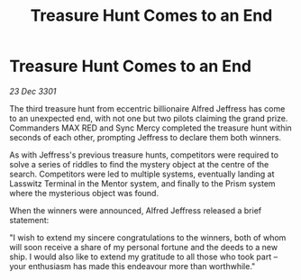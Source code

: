 :PROPERTIES:
:ID:       90969110-473f-4899-8a15-74091a698512
:END:
#+title: Treasure Hunt Comes to an End
#+filetags: :galnet:

* Treasure Hunt Comes to an End

/23 Dec 3301/

The third treasure hunt from eccentric billionaire Alfred Jeffress has come to an unexpected end, with not one but two pilots claiming the grand prize. Commanders MAX RED and Sync Mercy completed the treasure hunt within seconds of each other, prompting Jeffress to declare them both winners. 

As with Jeffress's previous treasure hunts, competitors were required to solve a series of riddles to find the mystery object at the centre of the search. Competitors were led to multiple systems, eventually landing at Lasswitz Terminal in the Mentor system, and finally to the Prism system where the mysterious object was found. 

When the winners were announced, Alfred Jeffress released a brief statement: 

"I wish to extend my sincere congratulations to the winners, both of whom will soon receive a share of my personal fortune and the deeds to a new ship. I would also like to extend my gratitude to all those who took part – your enthusiasm has made this endeavour more than worthwhile."
